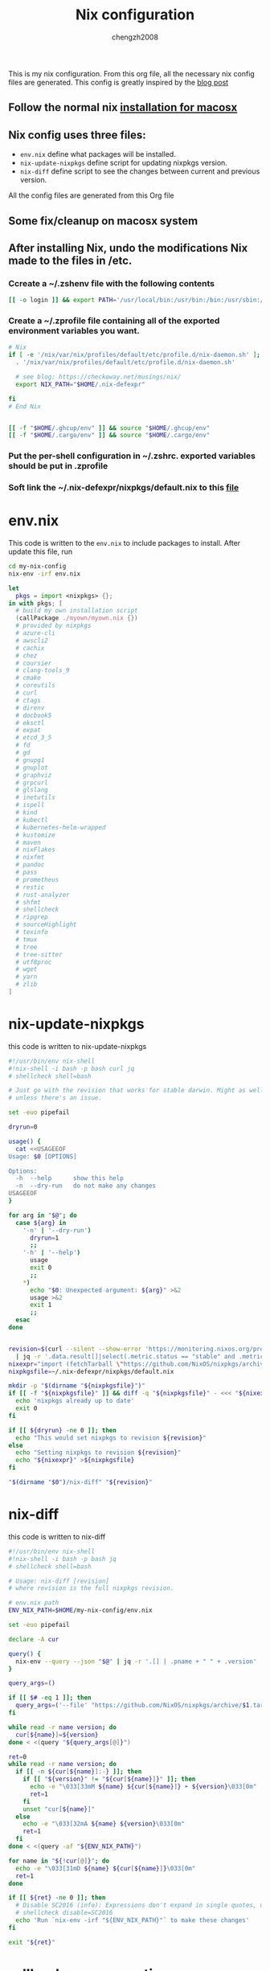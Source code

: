 :DOC-CONFIG:
#+startup: fold
:END:

#+title: Nix configuration
#+author: chengzh2008

This is my nix configuration. From this org file, all the necessary nix config files are generated. This config is greatly inspired by the [[https://checkoway.net/musings/nix/][blog post]]

** Follow the normal nix [[https://nixos.org/download.html#nix-install-macos][installation for macosx]]
** Nix config uses three files:
- =env.nix= define what packages will be installed.
- =nix-update-nixpkgs= define script for updating nixpkgs version.
- =nix-diff= define script to see the changes between current and previous version.

All the config files are generated from this Org file

** Some fix/cleanup on macosx system
** After installing Nix, undo the modifications Nix made to the files in /etc.
*** Ccreate a ~/.zshenv file with the following contents
#+begin_src bash
[[ -o login ]] && export PATH='/usr/local/bin:/usr/bin:/bin:/usr/sbin:/sbin'
#+end_src
*** Create a ~/.zprofile file containing all of the exported environment variables you want.
#+begin_src bash
# Nix
if [ -e '/nix/var/nix/profiles/default/etc/profile.d/nix-daemon.sh' ]; then
  . '/nix/var/nix/profiles/default/etc/profile.d/nix-daemon.sh'

  # see blog: https://checkoway.net/musings/nix/
  export NIX_PATH="$HOME/.nix-defexpr"

fi
# End Nix


[[ -f "$HOME/.ghcup/env" ]] && source "$HOME/.ghcup/env"
[[ -f "$HOME/.cargo/env" ]] && source "$HOME/.cargo/env"
#+end_src

*** Put the per-shell configuration in ~/.zshrc. exported variables should be put in .zprofile
*** Soft link the ~/.nix-defexpr/nixpkgs/default.nix to this [[file:./nixpkgs-default.nix][file]]

* env.nix

This code is written to the =env.nix= to include packages to install.
After update this file, run
#+begin_src  bash
cd my-nix-config
nix-env -irf env.nix
#+end_src

#+begin_src nix :tangle env.nix
let
  pkgs = import <nixpkgs> {};
in with pkgs; [
  # build my own installation script
  (callPackage ./myown/myown.nix {})
  # provided by nixpkgs
  # azure-cli
  # awscli2
  # cachix
  # chez
  # coursier
  # clang-tools_9
  # cmake
  # coreutils
  # curl
  # ctags
  # direnv
  # docbook5
  # eksctl
  # expat
  # etcd_3_5
  # fd
  # gd
  # gnupg1
  # gnuplot
  # graphviz
  # grpcurl
  # glslang
  # inetutils
  # ispell
  # kind
  # kubectl
  # kubernetes-helm-wrapped
  # kustomize
  # maven
  # nixFlakes
  # nixfmt
  # pandoc
  # pass
  # prometheus
  # restic
  # rust-analyzer
  # shfmt
  # shellcheck
  # ripgrep
  # sourceHighlight
  # texinfo
  # tmux
  # tree
  # tree-sitter
  # utf8proc
  # wget
  # yarn
  # zlib
]
#+end_src

* nix-update-nixpkgs
this code is written to nix-update-nixpkgs
#+begin_src bash :tangle nix-update-nixpkgs
#!/usr/bin/env nix-shell
#!nix-shell -i bash -p bash curl jq
# shellcheck shell=bash

# Just go with the revision that works for stable darwin. Might as well for now
# unless there's an issue.

set -euo pipefail

dryrun=0

usage() {
  cat <<USAGEEOF
Usage: $0 [OPTIONS]

Options:
  -h  --help      show this help
  -n  --dry-run   do not make any changes
USAGEEOF
}

for arg in "$@"; do
  case ${arg} in
    '-n' | '--dry-run')
      dryrun=1
      ;;
    '-h' | '--help')
      usage
      exit 0
      ;;
    *)
      echo "$0: Unexpected argument: ${arg}" >&2
      usage >&2
      exit 1
      ;;
  esac
done


revision=$(curl --silent --show-error 'https://monitoring.nixos.org/prometheus/api/v1/query?query=channel_revision' \
  | jq -r '.data.result[]|select(.metric.status == "stable" and .metric.variant == "darwin").metric.revision')
nixexpr="import (fetchTarball \"https://github.com/NixOS/nixpkgs/archive/${revision}.tar.gz\")"
nixpkgsfile=~/.nix-defexpr/nixpkgs/default.nix

mkdir -p "$(dirname "${nixpkgsfile}")"
if [[ -f "${nixpkgsfile}" ]] && diff -q "${nixpkgsfile}" - <<< "${nixexpr}" >/dev/null; then
  echo 'nixpkgs already up to date'
  exit 0
fi

if [[ ${dryrun} -ne 0 ]]; then
  echo "This would set nixpkgs to revision ${revision}"
else
  echo "Setting nixpkgs to revision ${revision}"
  echo "${nixexpr}" >${nixpkgsfile}
fi

"$(dirname "$0")/nix-diff" "${revision}"
#+end_src

* nix-diff
this code is written to nix-diff
#+begin_src bash :tangle nix-diff
#!/usr/bin/env nix-shell
#!nix-shell -i bash -p bash jq
# shellcheck shell=bash

# Usage: nix-diff [revision]
# where revision is the full nixpkgs revision.

# env.nix path
ENV_NIX_PATH=$HOME/my-nix-config/env.nix

set -euo pipefail

declare -A cur

query() {
  nix-env --query --json "$@" | jq -r '.[] | .pname + " " + .version'
}

query_args=()

if [[ $# -eq 1 ]]; then
  query_args=('--file' "https://github.com/NixOS/nixpkgs/archive/$1.tar.gz")
fi

while read -r name version; do
  cur[${name}]=${version}
done < <(query "${query_args[@]}")

ret=0
while read -r name version; do
  if [[ -n ${cur[${name}]:-} ]]; then
    if [[ "${version}" != "${cur[${name}]}" ]]; then
      echo -e "\033[33mM ${name} ${cur[${name}]} ➤ ${version}\033[0m"
      ret=1
    fi
    unset "cur[${name}]"
  else
    echo -e "\033[32mA ${name} ${version}\033[0m"
    ret=1
  fi
done < <(query -af "${ENV_NIX_PATH}")

for name in "${!cur[@]}"; do
  echo -e "\033[31mD ${name} ${cur[${name}]}\033[0m"
  ret=1
done

if [[ ${ret} -ne 0 ]]; then
  # Disable SC2016 (info): Expressions don't expand in single quotes, use double quotes for that.
  # shellcheck disable=SC2016
  echo 'Run `nix-env -irf "${ENV_NIX_PATH}"` to make these changes'
fi

exit "${ret}"

#+end_src

* rollback env generations
** list all generations installed so far
#+begin_src bash
nix-env --list-generations
#+end_src
** rollback to a particular generation
#+begin_src zsh
nix-env --switch-generations <generation>
#+end_src

* how to create derivation for your own software and install it in the system
see example in [[file:./myown]]
detailed explanation and others ([[https://unix.stackexchange.com/questions/717168/how-to-package-my-software-in-nix-or-write-my-own-package-derivation-for-nixpkgs]])
